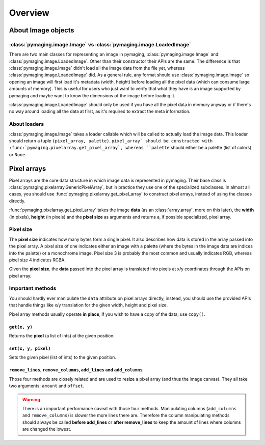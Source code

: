########
Overview
########


.. _about-image-objects:

*******************
About Image objects
*******************


:class:`pymaging.image.Image` vs :class:`pymaging.image.LoadedImage`
====================================================================

There are two main classes for representing an image in pymaging, :class:`pymaging.image.Image` and
:class:`pymaging.image.LoadedImage`. Other than their constructor their APIs are the same. The difference is that
:class:`pymaging.image.Image` didn't load all the image data from the file yet, whereas
:class:`pymaging.image.LoadedImage` did. As a general rule, any format should use :class:`pymaging.image.Image` so
opening an image will first load it's metadata (width, height) before loading all the pixel data (which can consume
large amounts of memory). This is useful for users who just want to verify that what they have is an image supported by
pymaging and maybe want to know the dimensions of the image before loading it.

:class:`pymaging.image.LoadedImage` should only be used if you have all the pixel data in memory anyway or if there's no
way around loading all the data at first, as it's required to extract the meta information.


About loaders
=============

:class:`pymaging.image.Image` takes a loader callable which will be called to actually load the image data. This loader
should return a tuple ``(pixel_array, palette)``. ``pixel_array` should be constructed with
:func:`pymaging.pixelarray.get_pixel_array`, whereas ``palette`` should either be a palette (list of colors) or
``None``.


************
Pixel arrays
************

Pixel arrays are the core data structure in which image data is represented in pymaging. Their base class is
:class:`pymaging.pixelarray.GenericPixelArray`, but in practice they use one of the specialized subclasses. In almost
all cases, you should use :func:`pymaging.pixelarray.get_pixel_array` to construct pixel arrays, instead of using the
classes directly.

:func:`pymaging.pixelarray.get_pixel_array` takes the image **data** (as an :class:`array.array`, more on this later),
the **width** (in pixels), **height** (in pixels) and the **pixel size** as arguments and returns a, if possible
specialized, pixel array.


Pixel size
==========

The **pixel size** indicates how many bytes form a single pixel. It also describes how data is stored in the array
passed into the pixel array. A pixel size of one indicates either an image with a palette (where the bytes in the image
data are indices into the palette) or a monochrome image. Pixel size 3 is probably the most common and usually indicates
RGB, whereas pixel size 4 indicates RGBA.

Given the **pixel size**, the **data** passed into the pixel array is translated into pixels at x/y coordinates through
the APIs on pixel array.

.. module:: pymaging.pixelarray

Important methods
=================

You should hardly ever manipulate the ``data`` attribute on pixel arrays directly, instead, you should use the provided
APIs that handle things like x/y translation for the given width, height and pixel size.

Pixel array methods usually operate **in place**, if you wish to have a copy of the data, use ``copy()``.

``get(x, y)``
-------------

Returns the **pixel** (a list of ints) at the given position.

``set(x, y, pixel)``
--------------------

Sets the given pixel (list of ints) to the given position.

``remove_lines``, ``remove_columns``, ``add_lines`` and ``add_columns``
-----------------------------------------------------------------------

Those four methods are closely related and are used to resize a pixel array (and thus the image canvas). They all take
two arguments: ``amount`` and ``offset``.

.. warning::

    There is an important performance caveat with those four methods. Manipulating columns (``add_columns`` and
    ``remove_columns``) is slower the more lines there are. Therefore the column manipulating methods should always be
    called **before add_lines** or **after remove_lines** to keep the amount of lines where columns are changed the
    lowest.
